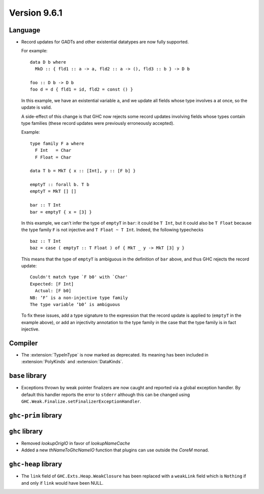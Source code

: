 .. _release-9-6-1:

Version 9.6.1
==============


Language
~~~~~~~~

- Record updates for GADTs and other existential datatypes are now
  fully supported.

  For example: ::

    data D b where
      MkD :: { fld1 :: a -> a, fld2 :: a -> (), fld3 :: b } -> D b

    foo :: D b -> D b
    foo d = d { fld1 = id, fld2 = const () }

  In this example, we have an existential variable ``a``, and we update
  all fields whose type involves ``a`` at once, so the update is valid.

  A side-effect of this change is that GHC now rejects some record updates
  involving fields whose types contain type families (these record updates
  were previously erroneously accepted).

  Example: ::

    type family F a where
      F Int   = Char
      F Float = Char

    data T b = MkT { x :: [Int], y :: [F b] }

    emptyT :: forall b. T b
    emptyT = MkT [] []

    bar :: T Int
    bar = emptyT { x = [3] }

  In this example, we can't infer the type of ``emptyT`` in ``bar``: it could be
  ``T Int``, but it could also be ``T Float`` because the type family ``F``
  is not injective and ``T Float ~ T Int``. Indeed, the following typechecks ::

    baz :: T Int
    baz = case ( emptyT :: T Float ) of { MkT _ y -> MkT [3] y }

  This means that the type of ``emptyT`` is ambiguous in the definition
  of ``bar`` above, and thus GHC rejects the record update: ::

    Couldn't match type `F b0' with `Char'
    Expected: [F Int]
      Actual: [F b0]
    NB: ‘F’ is a non-injective type family
    The type variable ‘b0’ is ambiguous

  To fix these issues, add a type signature to the expression that the
  record update is applied to (``emptyT`` in the example above), or
  add an injectivity annotation to the type family in the case that
  the type family is in fact injective.

Compiler
~~~~~~~~

- The :extension:`TypeInType` is now marked as deprecated. Its meaning has been included 
  in :extension:`PolyKinds` and :extension:`DataKinds`.

``base`` library
~~~~~~~~~~~~~~~~

- Exceptions thrown by weak pointer finalizers are now caught and reported
  via a global exception handler. By default this handler reports the error
  to ``stderr`` although this can be changed using
  ``GHC.Weak.Finalize.setFinalizerExceptionHandler``.

``ghc-prim`` library
~~~~~~~~~~~~~~~~~~~~


``ghc`` library
~~~~~~~~~~~~~~~

- Removed `lookupOrigIO` in favor of `lookupNameCache`

- Added a new `thNameToGhcNameIO` function that plugins can use outside the `CoreM` monad.

``ghc-heap`` library
~~~~~~~~~~~~~~~

- The ``link`` field of ``GHC.Exts.Heap.WeakClosure`` has been replaced with a
  ``weakLink`` field which is ``Nothing`` if and only if ``link`` would have
  been NULL.
